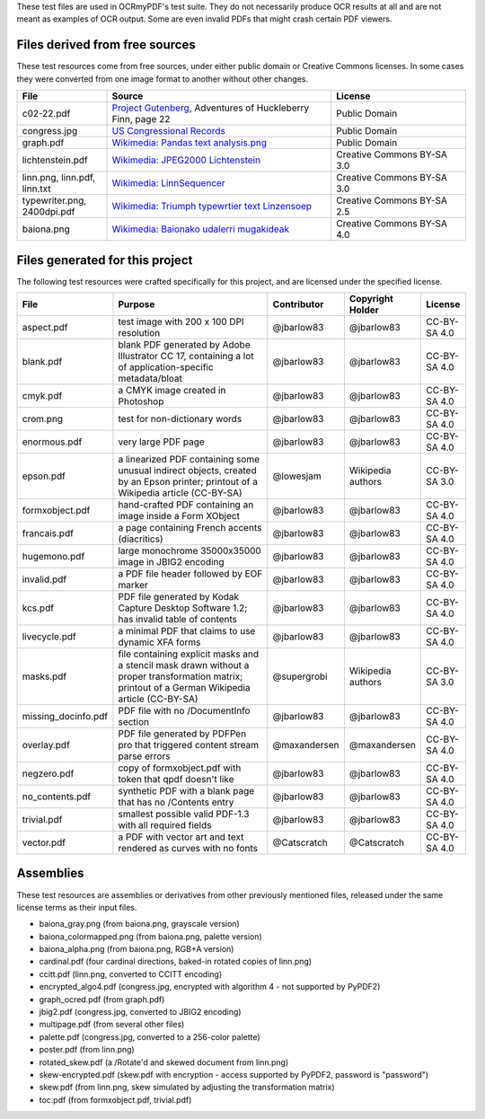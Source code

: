 These test files are used in OCRmyPDF's test suite. They do not necessarily produce OCR results
at all and are not meant as examples of OCR output. Some are even invalid PDFs that might
crash certain PDF viewers.


Files derived from free sources
===============================

These test resources come from free sources, under either public domain or Creative Commons licenses.
In some cases they were converted from one image format to another without other changes.

.. list-table::
    :widths: 20 50 30
    :header-rows: 1

    *   - File
        - Source
        - License
    *   - c02-22.pdf
        - `Project Gutenberg`_, Adventures of Huckleberry Finn, page 22
        - Public Domain
    *   - congress.jpg
        - `US Congressional Records`_
        - Public Domain
    *   - graph.pdf
        - `Wikimedia: Pandas text analysis.png`_
        - Public Domain
    *   - lichtenstein.pdf
        - `Wikimedia: JPEG2000 Lichtenstein`_
        - Creative Commons BY-SA 3.0
    *   - linn.png, linn.pdf, linn.txt
        - `Wikimedia: LinnSequencer`_
        - Creative Commons BY-SA 3.0
    *   - typewriter.png, 2400dpi.pdf
        - `Wikimedia: Triumph typewrtier text Linzensoep`_
        - Creative Commons BY-SA 2.5
    *   - baiona.png
        - `Wikimedia: Baionako udalerri mugakideak`_
        - Creative Commons BY-SA 4.0


Files generated for this project
================================

The following test resources were crafted specifically for this project, and are
licensed under the specified license.

.. list-table::
    :widths: 20 40 15 15 10
    :header-rows: 1

    *   - File
        - Purpose
        - Contributor
        - Copyright Holder
        - License
    *   - aspect.pdf
        - test image with 200 x 100 DPI resolution
        - @jbarlow83
        - @jbarlow83
        - CC-BY-SA 4.0
    *   - blank.pdf
        - blank PDF generated by Adobe Illustrator CC 17, containing a lot of application-specific metadata/bloat
        - @jbarlow83
        - @jbarlow83
        - CC-BY-SA 4.0
    *   - cmyk.pdf
        - a CMYK image created in Photoshop
        - @jbarlow83
        - @jbarlow83
        - CC-BY-SA 4.0
    *   - crom.png
        - test for non-dictionary words
        - @jbarlow83
        - @jbarlow83
        - CC-BY-SA 4.0
    *   - enormous.pdf
        - very large PDF page
        - @jbarlow83
        - @jbarlow83
        - CC-BY-SA 4.0
    *   - epson.pdf
        - a linearized PDF containing some unusual indirect objects, created by an Epson printer; printout of a Wikipedia article (CC-BY-SA)
        - @lowesjam
        - Wikipedia authors
        - CC-BY-SA 3.0
    *   - formxobject.pdf
        - hand-crafted PDF containing an image inside a Form XObject
        - @jbarlow83
        - @jbarlow83
        - CC-BY-SA 4.0
    *   - francais.pdf
        - a page containing French accents (diacritics)
        - @jbarlow83
        - @jbarlow83
        - CC-BY-SA 4.0
    *   - hugemono.pdf
        - large monochrome 35000x35000 image in JBIG2 encoding
        - @jbarlow83
        - @jbarlow83
        - CC-BY-SA 4.0
    *   - invalid.pdf
        - a PDF file header followed by EOF marker
        - @jbarlow83
        - @jbarlow83
        - CC-BY-SA 4.0
    *   - kcs.pdf
        - PDF file generated by Kodak Capture Desktop Software 1.2; has invalid table of contents
        - @jbarlow83
        - @jbarlow83
        - CC-BY-SA 4.0
    *   - livecycle.pdf
        - a minimal PDF that claims to use dynamic XFA forms
        - @jbarlow83
        - @jbarlow83
        - CC-BY-SA 4.0
    *   - masks.pdf
        - file containing explicit masks and a stencil mask drawn without a proper transformation matrix; printout of a German Wikipedia article (CC-BY-SA)
        - @supergrobi
        - Wikipedia authors
        - CC-BY-SA 3.0
    *   - missing_docinfo.pdf
        - PDF file with no /DocumentInfo section
        - @jbarlow83
        - @jbarlow83
        - CC-BY-SA 4.0
    *   - overlay.pdf
        - PDF file generated by PDFPen pro that triggered content stream parse errors
        - @maxandersen
        - @maxandersen
        - CC-BY-SA 4.0
    *   - negzero.pdf
        - copy of formxobject.pdf with token that qpdf doesn't like
        - @jbarlow83
        - @jbarlow83
        - CC-BY-SA 4.0
    *   - no_contents.pdf
        - synthetic PDF with a blank page that has no /Contents entry
        - @jbarlow83
        - @jbarlow83
        - CC-BY-SA 4.0
    *   - trivial.pdf
        - smallest possible valid PDF-1.3 with all required fields
        - @jbarlow83
        - @jbarlow83
        - CC-BY-SA 4.0
    *   - vector.pdf
        - a PDF with vector art and text rendered as curves with no fonts
        - @Catscratch
        - @Catscratch
        - CC-BY-SA 4.0


Assemblies
==========

These test resources are assemblies or derivatives from other previously mentioned files, released under the same license terms as their input files.

- baiona_gray.png (from baiona.png, grayscale version)
- baiona_colormapped.png (from baiona.png, palette version)
- baiona_alpha.png (from baiona.png, RGB+A version)
- cardinal.pdf (four cardinal directions, baked-in rotated copies of linn.png)
- ccitt.pdf (linn.png, converted to CCITT encoding)
- encrypted_algo4.pdf (congress.jpg, encrypted with algorithm 4 - not supported by PyPDF2)
- graph_ocred.pdf (from graph.pdf)
- jbig2.pdf (congress.jpg, converted to JBIG2 encoding)
- multipage.pdf (from several other files)
- palette.pdf (congress.jpg, converted to a 256-color palette)
- poster.pdf (from linn.png)
- rotated_skew.pdf (a /Rotate'd and skewed document from linn.png)
- skew-encrypted.pdf (skew.pdf with encryption - access supported by PyPDF2, password is "password")
- skew.pdf (from linn.png, skew simulated by adjusting the transformation matrix)
- toc.pdf (from formxobject.pdf, trivial.pdf)


.. _`Wikimedia: LinnSequencer`: https://upload.wikimedia.org/wikipedia/en/b/b7/LinnSequencer_hardware_MIDI_sequencer_brochure_page_2_300dpi.jpg

.. _`Project Gutenberg`: https://www.gutenberg.org/files/76/76-h/76-h.htm#c2

.. _`US Congressional Records`: http://www.baxleystamps.com/litho/meiji/courts_1871.jpg

.. _`Wikimedia: Pandas text analysis.png`: https://en.wikipedia.org/wiki/File:Pandas_text_analysis.png

.. _`Wikimedia: JPEG2000 Lichtenstein`: https://en.wikipedia.org/wiki/JPEG_2000#/media/File:Jpeg2000_2-level_wavelet_transform-lichtenstein.png

.. _`Linux (Wikipedia Article)`: https://de.wikipedia.org/wiki/Linux

.. _`Wikimedia: Triumph typewrtier text Linzensoep`: https://commons.wikimedia.org/wiki/File:Triumph.typewriter_text_Linzensoep.gif

.. _`Wikimedia: Baionako udalerri mugakideak`: https://commons.wikimedia.org/wiki/File:Baionako_udalerri_mugakideak.png
